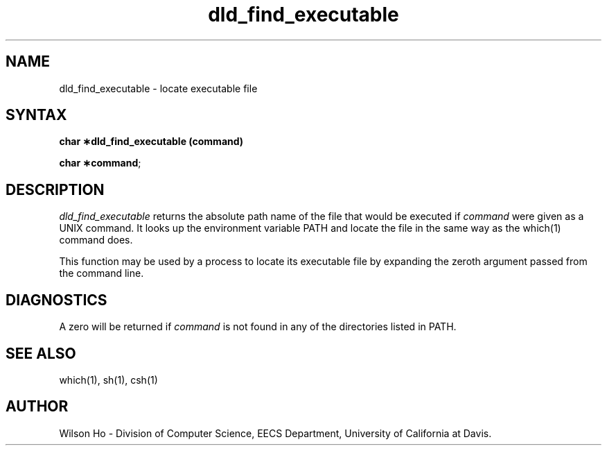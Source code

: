 .\ dld_find_executable.3	5/7/90
.TH dld_find_executable 3 "May 7, 1990"
.SH NAME
dld_find_executable \- locate executable file
.SH SYNTAX
\fBchar \(**dld_find_executable (command)\fP
.LP
\fBchar \(**command\fP;
.fi
.SH DESCRIPTION
\fIdld_find_executable\fP returns the absolute path name of the file that would be
executed if \fIcommand\fP were given as a UNIX command.  It looks up the
environment variable PATH and locate the file in the same way as the
which(1) command does.
.LP
This function may be used by a process to locate its executable file
by expanding the zeroth argument passed from the command line.
.SH DIAGNOSTICS
A zero will be returned if \fIcommand\fP is not found in any of the
directories listed in PATH.
.SH "SEE ALSO"
which(1), sh(1), csh(1)
.SH AUTHOR
Wilson Ho \- Division of Computer Science, EECS Department, University
of California at Davis.
